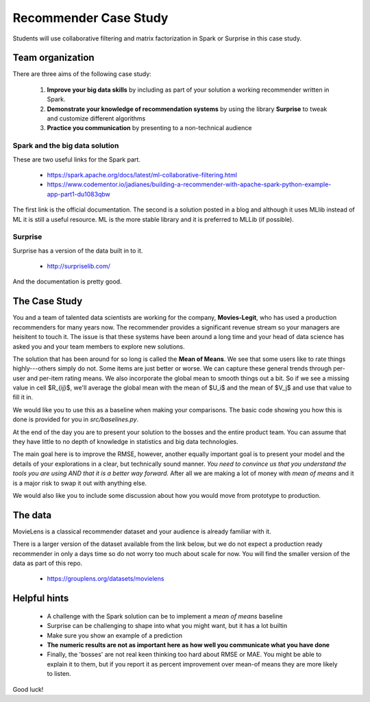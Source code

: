 
Recommender Case Study
=======================

Students will use collaborative filtering and matrix factorization in Spark or Surprise in this case study.


Team organization
---------------------

There are three aims of the following case study:

  1. **Improve your big data skills** by including as part of your solution a working recommender written in Spark.
  2. **Demonstrate your knowledge of recommendation systems** by using the library **Surprise** to tweak and customize different algorithms
  3. **Practice you communication** by presenting to a non-technical audience

Spark and the big data solution
^^^^^^^^^^^^^^^^^^^^^^^^^^^^^^^

These are two useful links for the Spark part.

  * https://spark.apache.org/docs/latest/ml-collaborative-filtering.html
  * https://www.codementor.io/jadianes/building-a-recommender-with-apache-spark-python-example-app-part1-du1083qbw

The first link is the official documentation.  The second is a
solution posted in a blog and although it uses MLlib instead of ML it
is still a useful resource.  ML is the more stable library and it is preferred to MLLib (if possible).

Surprise
^^^^^^^^^^^^

Surprise has a version of the data built in to it.

  * http://surpriselib.com/

And the documentation is pretty good.


The Case Study
--------------------------------------

You and a team of talented data scientists are working for the
company, **Movies-Legit**, who has used a production recommenders for
many years now.  The recommender provides a significant revenue stream
so your managers are heisitent to touch it.  The issue is that these
systems have been around a long time and your head of data science has
asked you and your team members to explore new solutions.

The solution that has been around for so long is called the **Mean of
Means**.  We see that some users like to rate things highly---others
simply do not.  Some items are just better or worse.  We can capture
these general trends through per-user and per-item rating means. We
also incorporate the global mean to smooth things out a bit. So if we
see a missing value in cell $R_{ij}$, we'll average the global
mean with the mean of $U_i$ and the mean of $V_j$ and use
that value to fill it in.

We would like you to use this as a baseline when making your
comparisons.  The basic code showing you how this is done is provided
for you in `src/baselines.py`.
   
At the end of the day you are to present your solution to the bosses
and the entire product team.  You can assume that they have little to no
depth of knowledge in statistics and big data technologies.

The main goal here is to improve the RMSE, however, another equally
important goal is to present your model and the details of your
explorations in a clear, but technically sound manner.  *You need to
convince us that you understand the tools you are using AND that it is
a better way forward.* After all we are making a lot of money with
*mean of means* and it is a major risk to swap it out with anything else.

We would also like you to include some discussion about how you would
move from prototype to production.

The data
--------------

MovieLens is a classical recommender dataset and your audience is already familiar with it.

There is a larger version of the dataset available from the link
below, but we do not expect a production ready recommender in only a
days time so do not worry too much about scale for now.  You will find
the smaller version of the data as part of this repo.


  * https://grouplens.org/datasets/movielens

    
Helpful hints
------------------

  * A challenge with the Spark solution can be to implement a *mean of means* baseline
  * Surprise can be challenging to shape into what you might want, but it has a lot builtin
  * Make sure you show an example of a prediction
  * **The numeric results are not as important here as how well you communicate what you have done**  
  * Finally, the 'bosses' are not real keen thinking too hard about
    RMSE or MAE.  You might be able to explain it to them, but if you
    report it as percent improvement over mean-of means they are more
    likely to listen.
    
Good luck!
